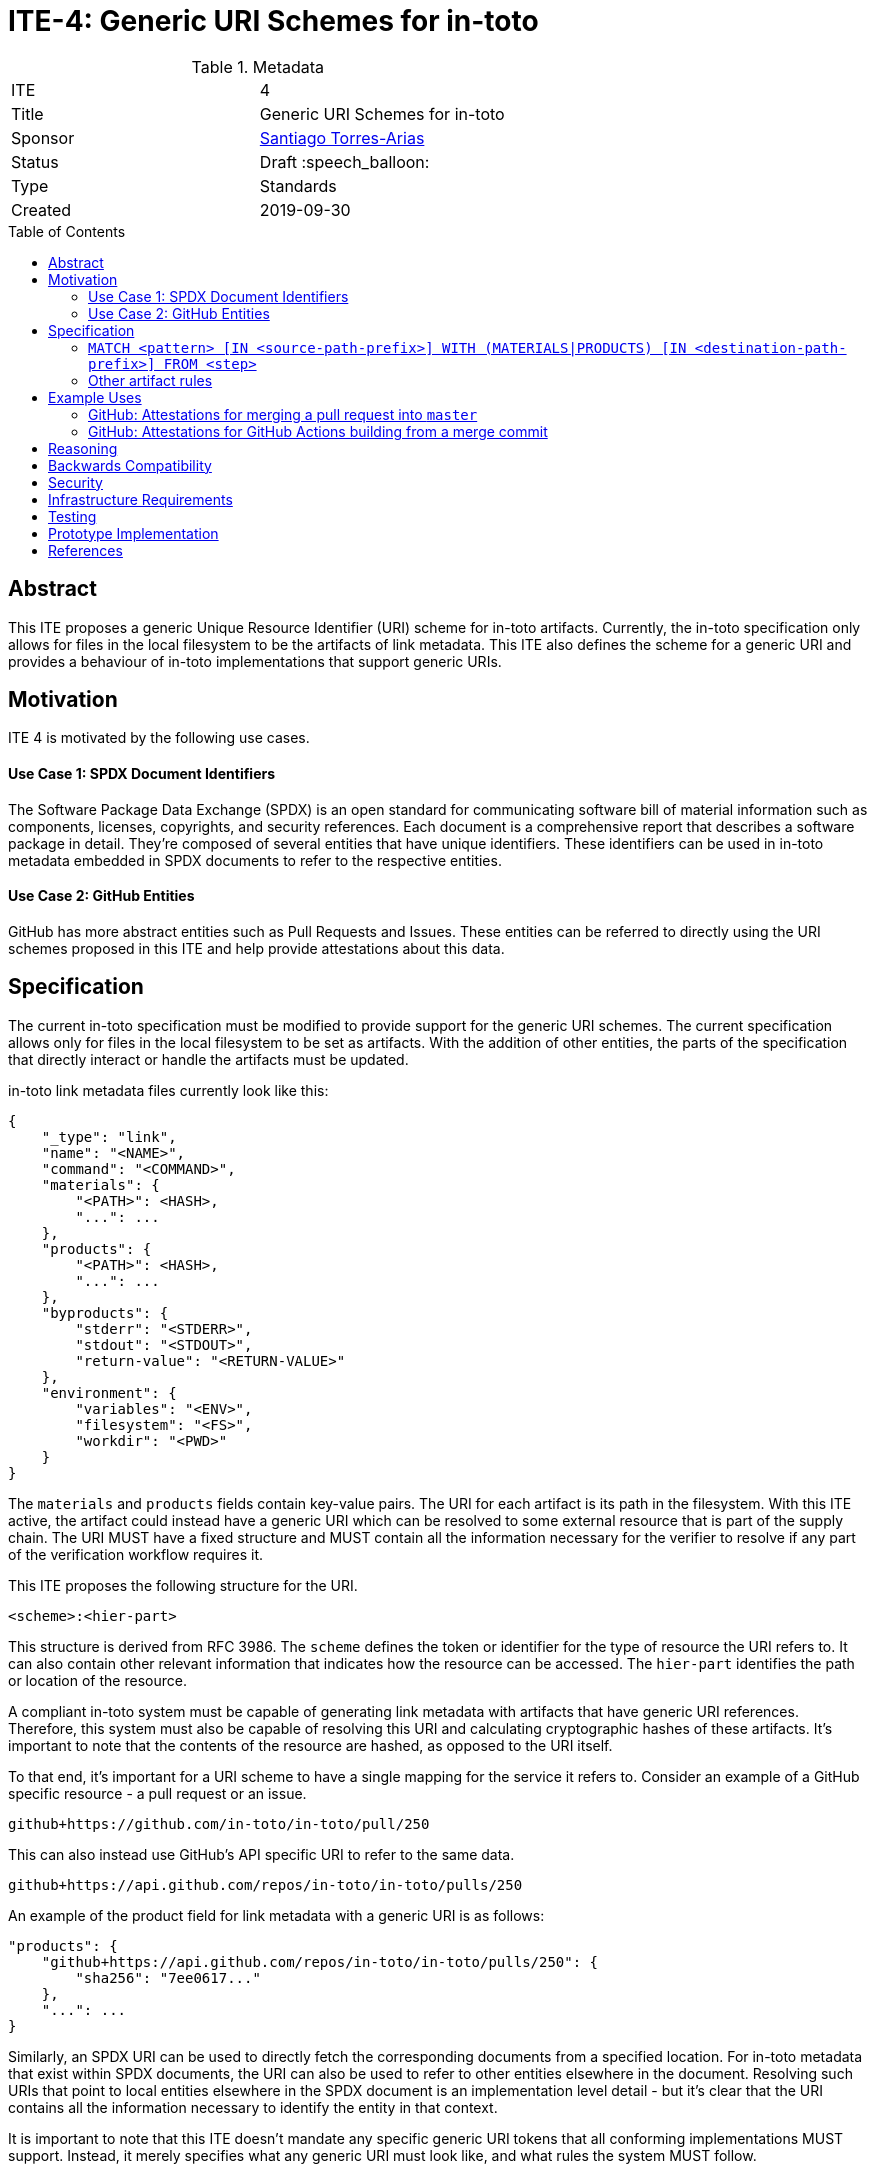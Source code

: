 = ITE-4: Generic URI Schemes for in-toto
:source-highlighter: pygments
:toc: preamble
:toclevels: 2
ifdef::env-github[]
:tip-caption: :bulb:
:note-caption: :information_source:
:important-caption: :heavy_exclamation_mark:
:caution-caption: :fire:
:warning-caption: :warning:
endif::[]

.Metadata
[cols="2"]
|===
| ITE
| 4

| Title
| Generic URI Schemes for in-toto

| Sponsor
| link:https://github.com/santiagotorres[Santiago Torres-Arias]

| Status
| Draft :speech_balloon:

| Type
| Standards

| Created
| 2019-09-30

|===

[[abstract]]
== Abstract

This ITE proposes a generic Unique Resource Identifier (URI) scheme for in-toto
artifacts. Currently, the in-toto specification only allows for files in the
local filesystem to be the artifacts of link metadata. This ITE also defines the
scheme for a generic URI and provides a behaviour of in-toto implementations
that support generic URIs.

[[motivation]]
== Motivation

ITE 4 is motivated by the following use cases.

==== Use Case 1: SPDX Document Identifiers

The Software Package Data Exchange (SPDX) is an open standard for communicating
software bill of material information such as components, licenses, copyrights,
and security references. Each document is a comprehensive report that describes
a software package in detail. They're composed of several entities that have
unique identifiers. These identifiers can be used in in-toto metadata embedded
in SPDX documents to refer to the respective entities.

==== Use Case 2: GitHub Entities

GitHub has more abstract entities such as Pull Requests and Issues. These
entities can be referred to directly using the URI schemes proposed in this ITE
and help provide attestations about this data.

[[specification]]
== Specification

The current in-toto specification must be modified to provide support for the
generic URI schemes. The current specification allows only for files in the
local filesystem to be set as artifacts. With the addition of other entities,
the parts of the specification that directly interact or handle the artifacts
must be updated.

in-toto link metadata files currently look like this:

```
{
    "_type": "link",
    "name": "<NAME>",
    "command": "<COMMAND>",
    "materials": {
        "<PATH>": <HASH>,
        "...": ...
    },
    "products": {
        "<PATH>": <HASH>,
        "...": ...
    },
    "byproducts": {
        "stderr": "<STDERR>",
        "stdout": "<STDOUT>",
        "return-value": "<RETURN-VALUE>"
    },
    "environment": {
        "variables": "<ENV>",
        "filesystem": "<FS>",
        "workdir": "<PWD>"
    }
}
```

The `materials` and `products` fields contain key-value pairs. The URI for each
artifact is its path in the filesystem. With this ITE active, the artifact could
instead have a generic URI which can be resolved to some external resource that
is part of the supply chain. The URI MUST have a fixed structure and MUST
contain all the information necessary for the verifier to resolve if any part of
the verification workflow requires it.

This ITE proposes the following structure for the URI.

`<scheme>:<hier-part>`

This structure is derived from RFC 3986. The `scheme` defines the token or
identifier for the type of resource the URI refers to. It can also contain
other relevant information that indicates how the resource can be accessed. The
`hier-part` identifies the path or location of the resource.

A compliant in-toto system must be capable of generating link metadata with
artifacts that have generic URI references. Therefore, this system must also be
capable of resolving this URI and calculating cryptographic hashes of these
artifacts. It's important to note that the contents of the resource are hashed,
as opposed to the URI itself.

To that end, it's important for a URI scheme to have a single mapping for the
service it refers to. Consider an example of a GitHub specific resource - a pull
request or an issue.

`github+https://github.com/in-toto/in-toto/pull/250`

This can also instead use GitHub's API specific URI to refer to the same data.

`github+https://api.github.com/repos/in-toto/in-toto/pulls/250`

An example of the product field for link metadata with a generic URI is as
follows:

```
"products": {
    "github+https://api.github.com/repos/in-toto/in-toto/pulls/250": {
        "sha256": "7ee0617..."
    },
    "...": ...
}
```

Similarly, an SPDX URI can be used to directly fetch the corresponding documents
from a specified location. For in-toto metadata that exist within SPDX
documents, the URI can also be used to refer to other entities elsewhere in the
document. Resolving such URIs that point to local entities elsewhere in the SPDX
document is an implementation level detail - but it's clear that the URI
contains all the information necessary to identify the entity in that context.

It is important to note that this ITE doesn't mandate any specific generic URI
tokens that all conforming implementations MUST support. Instead, it merely
specifies what any generic URI must look like, and what rules the system MUST
follow.

in-toto artifact rules are a means to specify what artifacts the project owner
expects in every step of the supply chain in the in-toto layout. in-toto
provides the following rules that together attempt to describe the different
types of operations or actions that supply chain functionaries carry out.

==== `MATCH <pattern> [IN <source-path-prefix>] WITH (MATERIALS|PRODUCTS) [IN <destination-path-prefix>] FROM <step>`

The Match rule is a convenient way to match artifacts (either in materials or
products depending on where the rule is specified) with artifacts from other
steps in the supply chain, allowing owners to establish a flow of artifacts
between steps in the software supply chain.

The current verification workflow for the `MATCH` rule compares the
cryptographic hashes of the relevant artifacts from the respective link files.
This is a straightforward comparison and does not entail resolving the URIs in
any form. The `IN` clauses which are used to specify path prefixes are
subtracted from the URI strings. Therefore, we conclude that the functioning of
the rule doesn't change with this ITE. An example `MATCH` rule with generic URIs
is as follows:

`MATCH pull/250 IN github+https://github.com/in-toto/in-toto/ WITH PRODUCTS IN
github+https://github.com/in-toto/in-toto-golang/pull/ FROM merge-go-repository`

==== Other artifact rules

in-toto provides several other artifact rules - specifically `ALLOW`,
`DISALLOW`, `CREATE`, `DELETE`, `REQUIRE`, and `MODIFY`. All these rules merely
check that the provided pattern exists are does not exist in the relevant link
metadata, without ever resolving the pattern into the artifact itself.
Therefore, this ITE does not affect the working of these rules.

[[example-uses]]
== Example Uses

==== GitHub: Attestations for merging a pull request into `master`

A pull request is a proposal to make changes to a repository. Changes are either
made on a separate branch on the same repository or a branch on a fork of the
repository and the pull request is a proposal to merge these changes into the
main repository. The act of merging a pull request is performed by an authorized
member of the development team of the repository.

By default, the commits that make up the change are integrated into the target
branch and an additional merge commit is created to indicate the act of merging.
It's also possible to merge a pull request without creating a separate merge
commit. The attestation could look something like:

```
{
    "_type": "link",
    "name": "merge-pull-request-250",
    "command": "<COMMAND>",
    "materials": {
        "github+https://github.com/in-toto/in-toto/pull/250": <HASH>
    },
    "products": {
        "github+https://github.com/in-toto/in-toto/commit/f1c5d201887e226cadac5792a203ac3eae347add": <HASH>
    },
    "byproducts": {
        "stderr": "",
        "stdout": "",
        "return-value": ""
    },
    "environment": {
        "variables": "",
        "filesystem": "",
        "workdir": ""
    }
}
```

This step is accepting the pull request as a material and is recording the merge
commit as a product.

==== GitHub: Attestations for GitHub Actions building from a merge commit

GitHub Actions can be used to set up a workflow for continuous integration (CI).
Workflows can be triggered on push and an attestation can be generated for the
build that as a result.


```
{
    "_type": "link",
    "name": "github-actions-build-pull-request-250",
    "command": "<COMMAND>",
    "materials": {
        "github+https://github.com/in-toto/in-toto/commit/f1c5d201887e226cadac5792a203ac3eae347add": <HASH>
    },
    "products": {
        "github+https://github.com/in-toto/in-toto/commit/f1c5d201887e226cadac5792a203ac3eae347add/checks?check_suite_id=<ID>": <HASH>
    },
    "byproducts": {
        "stderr": "",
        "stdout": "",
        "return-value": ""
    },
    "environment": {
        "variables": "",
        "filesystem": "",
        "workdir": ""
    }
}
```

[[reasoning]]
== Reasoning

This ITE proposes a change in the URI scheme of artifacts in in-toto metadata.
The proposed change closely matches the URI structure laid out in RFC 3986. The
URI structure propsed in that document is widely accepted and is versatile
enough to allow for a wide variety of references. It is also easy to implement
and extend support for due to the presence of a large number of standard
libraries.

[[backwards-compatibility]]
== Backwards Compatibility

If in-toto metadata is generated using an implementation of in-toto conforming
to this ITE, verification using a non-conforming implementation will likely
fail. It is still possible for verification to continue if the inspections don't
use generic URIs. This is because the layout may contain inspections that use
generic URIs.

However, a conforming implementation should be capable of verifying in-toto
metadata generated using a non-conforming implementation, as an ITE-4 conforming
system must also conform to the actual in-toto specification.

It's also possible two conforming systems are unable to verify the other's
in-toto metadata as they're unaware of how to resolve certain URI tokens used by
the other. This is again because of the possibility of inspections containing
URIs that the other system is unable to resolve and calculate cryptographic
information for.

[[security]]
== Security

It's important to note that filepaths are a form of URIs too, and can be
represented with the `scheme` `file://`. We have also discovered that `MATCH`
and other artifact rules use only the URI strings themselves to find the
appropriate entries in the link metadata. The changes proposed in this ITE,
therefore, have no effect on the security guarantees made by the in-toto
specification.

Implementing systems that conform to this ITE must, however, be careful with how
they compute cryptographic hashes of abstract entities.

[[infrastructure-requirements]]
== Infrastructure Requirements

This ITE proposes no infrastructure changes.

[[testing]]
== Testing

In an in-toto system conforming to this ITE, it is important to test:

- that all the artifact rules behave as described in the specification
- that cryptographic hashes of data in abstract entities change with changes in
in the data - in effect, this would test how the data is transformed into a form
that can be hashed

[[prototype-implementation]]
== Prototype Implementation

This ITE currently proposes no prototypes.

[[references]]
== References

* link:https://tools.ietf.org/html/rfc3986[Uniform Resource Identifier (URI): Generic Syntax]
* link:https://github.com/in-toto/docs/blob/master/in-toto-spec.md[in-toto Specification]
* link:https://pypi.org/project/rfc3986/[RFC 3986 library for Python]

